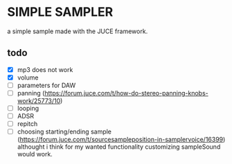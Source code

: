 * SIMPLE SAMPLER

a simple sample made with the JUCE framework.

** todo
- [X] mp3 does not work
- [X] volume
- [ ] parameters for DAW
- [ ] panning (https://forum.juce.com/t/how-do-stereo-panning-knobs-work/25773/10)
- [ ] looping
- [ ] ADSR
- [ ] repitch
- [ ] choosing starting/ending sample (https://forum.juce.com/t/sourcesampleposition-in-samplervoice/16399) althought i think for my wanted functionality customizing sampleSound would work.
